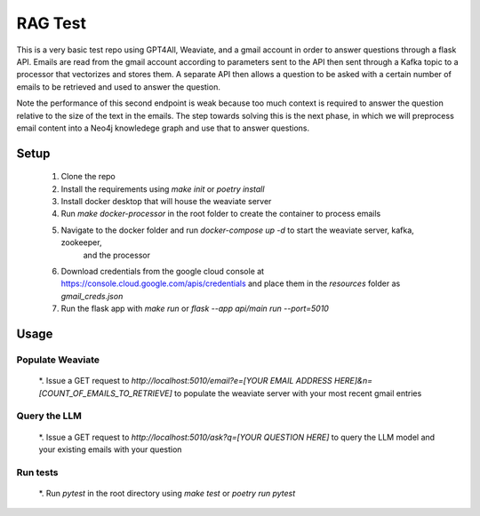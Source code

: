 RAG Test
========================

This is a very basic test repo using GPT4All, Weaviate, and a gmail account in order to answer questions 
through a flask API. Emails are read from the gmail account according to parameters sent to the API then 
sent through a Kafka topic to a processor that vectorizes and stores them. A separate API then allows a question 
to be asked with a certain number of emails to be retrieved and used to answer the question.

Note the performance of this second endpoint is weak because too much context is required to answer the question 
relative to the size of the text in the emails. The step towards solving this is the next phase, in which we will
preprocess email content into a Neo4j knowledege graph and use that to answer questions.

Setup
-----

  #. Clone the repo
  #. Install the requirements using `make init` or `poetry install`
  #. Install docker desktop that will house the weaviate server
  #. Run `make docker-processor` in the root folder to create the container to process emails
  #. Navigate to the docker folder and run `docker-compose up -d` to start the weaviate server, kafka, zookeeper, 
      and the processor
  #. Download credentials from the google cloud console at https://console.cloud.google.com/apis/credentials and place them in the `resources` folder as `gmail_creds.json`
  #. Run the flask app with `make run` or `flask --app api/main run --port=5010`

Usage
-----

Populate Weaviate
^^^^^^^^^^^^^^^^^

  *. Issue a GET request to `http://localhost:5010/email?e=[YOUR EMAIL ADDRESS HERE]&n=[COUNT_OF_EMAILS_TO_RETRIEVE]` to populate the weaviate server with your most recent gmail entries

Query the LLM
^^^^^^^^^^^^^

  *. Issue a GET request to `http://localhost:5010/ask?q=[YOUR QUESTION HERE]` to query the LLM model and your existing emails with your question

Run tests
^^^^^^^^^

  *. Run `pytest` in the root directory using `make test` or `poetry run pytest`
